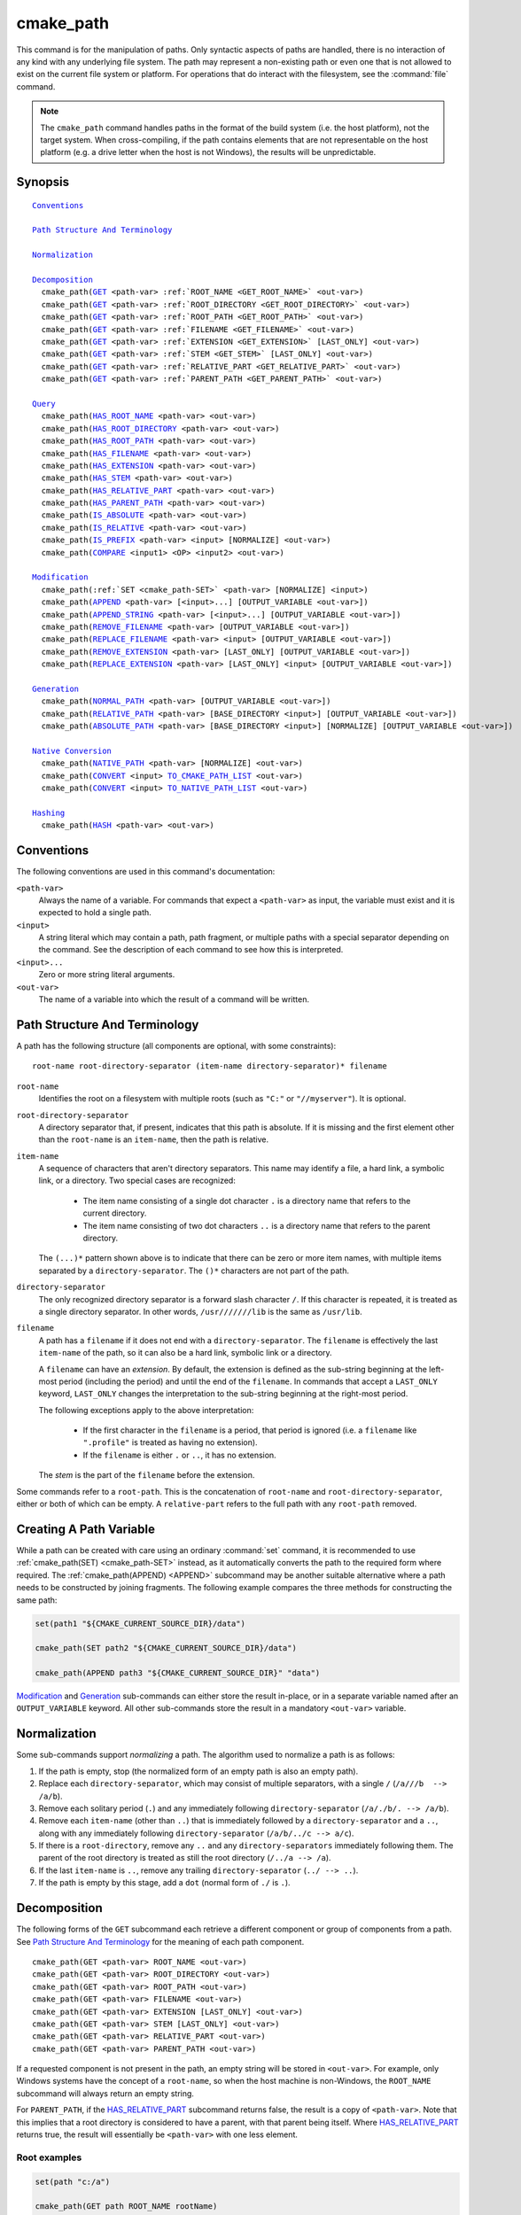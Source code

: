 cmake_path
----------

.. versionadded:: 3.20

This command is for the manipulation of paths.  Only syntactic aspects of
paths are handled, there is no interaction of any kind with any underlying
file system.  The path may represent a non-existing path or even one that
is not allowed to exist on the current file system or platform.
For operations that do interact with the filesystem, see the :command:`file`
command.

.. note::

  The ``cmake_path`` command handles paths in the format of the build system
  (i.e. the host platform), not the target system.  When cross-compiling,
  if the path contains elements that are not representable on the host
  platform (e.g. a drive letter when the host is not Windows), the results
  will be unpredictable.

Synopsis
^^^^^^^^

.. parsed-literal::

  `Conventions`_

  `Path Structure And Terminology`_

  `Normalization`_

  `Decomposition`_
    cmake_path(`GET`_ <path-var> :ref:`ROOT_NAME <GET_ROOT_NAME>` <out-var>)
    cmake_path(`GET`_ <path-var> :ref:`ROOT_DIRECTORY <GET_ROOT_DIRECTORY>` <out-var>)
    cmake_path(`GET`_ <path-var> :ref:`ROOT_PATH <GET_ROOT_PATH>` <out-var>)
    cmake_path(`GET`_ <path-var> :ref:`FILENAME <GET_FILENAME>` <out-var>)
    cmake_path(`GET`_ <path-var> :ref:`EXTENSION <GET_EXTENSION>` [LAST_ONLY] <out-var>)
    cmake_path(`GET`_ <path-var> :ref:`STEM <GET_STEM>` [LAST_ONLY] <out-var>)
    cmake_path(`GET`_ <path-var> :ref:`RELATIVE_PART <GET_RELATIVE_PART>` <out-var>)
    cmake_path(`GET`_ <path-var> :ref:`PARENT_PATH <GET_PARENT_PATH>` <out-var>)

  `Query`_
    cmake_path(`HAS_ROOT_NAME`_ <path-var> <out-var>)
    cmake_path(`HAS_ROOT_DIRECTORY`_ <path-var> <out-var>)
    cmake_path(`HAS_ROOT_PATH`_ <path-var> <out-var>)
    cmake_path(`HAS_FILENAME`_ <path-var> <out-var>)
    cmake_path(`HAS_EXTENSION`_ <path-var> <out-var>)
    cmake_path(`HAS_STEM`_ <path-var> <out-var>)
    cmake_path(`HAS_RELATIVE_PART`_ <path-var> <out-var>)
    cmake_path(`HAS_PARENT_PATH`_ <path-var> <out-var>)
    cmake_path(`IS_ABSOLUTE`_ <path-var> <out-var>)
    cmake_path(`IS_RELATIVE`_ <path-var> <out-var>)
    cmake_path(`IS_PREFIX`_ <path-var> <input> [NORMALIZE] <out-var>)
    cmake_path(`COMPARE`_ <input1> <OP> <input2> <out-var>)

  `Modification`_
    cmake_path(:ref:`SET <cmake_path-SET>` <path-var> [NORMALIZE] <input>)
    cmake_path(`APPEND`_ <path-var> [<input>...] [OUTPUT_VARIABLE <out-var>])
    cmake_path(`APPEND_STRING`_ <path-var> [<input>...] [OUTPUT_VARIABLE <out-var>])
    cmake_path(`REMOVE_FILENAME`_ <path-var> [OUTPUT_VARIABLE <out-var>])
    cmake_path(`REPLACE_FILENAME`_ <path-var> <input> [OUTPUT_VARIABLE <out-var>])
    cmake_path(`REMOVE_EXTENSION`_ <path-var> [LAST_ONLY] [OUTPUT_VARIABLE <out-var>])
    cmake_path(`REPLACE_EXTENSION`_ <path-var> [LAST_ONLY] <input> [OUTPUT_VARIABLE <out-var>])

  `Generation`_
    cmake_path(`NORMAL_PATH`_ <path-var> [OUTPUT_VARIABLE <out-var>])
    cmake_path(`RELATIVE_PATH`_ <path-var> [BASE_DIRECTORY <input>] [OUTPUT_VARIABLE <out-var>])
    cmake_path(`ABSOLUTE_PATH`_ <path-var> [BASE_DIRECTORY <input>] [NORMALIZE] [OUTPUT_VARIABLE <out-var>])

  `Native Conversion`_
    cmake_path(`NATIVE_PATH`_ <path-var> [NORMALIZE] <out-var>)
    cmake_path(`CONVERT`_ <input> `TO_CMAKE_PATH_LIST`_ <out-var>)
    cmake_path(`CONVERT`_ <input> `TO_NATIVE_PATH_LIST`_ <out-var>)

  `Hashing`_
    cmake_path(`HASH`_ <path-var> <out-var>)

Conventions
^^^^^^^^^^^

The following conventions are used in this command's documentation:

``<path-var>``
  Always the name of a variable.  For commands that expect a ``<path-var>``
  as input, the variable must exist and it is expected to hold a single path.

``<input>``
  A string literal which may contain a path, path fragment, or multiple paths
  with a special separator depending on the command.  See the description of
  each command to see how this is interpreted.

``<input>...``
  Zero or more string literal arguments.

``<out-var>``
  The name of a variable into which the result of a command will be written.


Path Structure And Terminology
^^^^^^^^^^^^^^^^^^^^^^^^^^^^^^

A path has the following structure (all components are optional, with some
constraints):

::

  root-name root-directory-separator (item-name directory-separator)* filename

``root-name``
  Identifies the root on a filesystem with multiple roots (such as ``"C:"``
  or ``"//myserver"``). It is optional.

``root-directory-separator``
  A directory separator that, if present, indicates that this path is
  absolute.  If it is missing and the first element other than the
  ``root-name`` is an ``item-name``, then the path is relative.

``item-name``
  A sequence of characters that aren't directory separators.  This name may
  identify a file, a hard link, a symbolic link, or a directory.  Two special
  cases are recognized:

    * The item name consisting of a single dot character ``.`` is a
      directory name that refers to the current directory.

    * The item name consisting of two dot characters ``..`` is a
      directory name that refers to the parent directory.

  The ``(...)*`` pattern shown above is to indicate that there can be zero
  or more item names, with multiple items separated by a
  ``directory-separator``.  The ``()*`` characters are not part of the path.

``directory-separator``
  The only recognized directory separator is a forward slash character ``/``.
  If this character is repeated, it is treated as a single directory
  separator.  In other words, ``/usr///////lib`` is the same as ``/usr/lib``.

.. _FILENAME_DEF:
.. _EXTENSION_DEF:
.. _STEM_DEF:

``filename``
  A path has a ``filename`` if it does not end with a ``directory-separator``.
  The ``filename`` is effectively the last ``item-name`` of the path, so it
  can also be a hard link, symbolic link or a directory.

  A ``filename`` can have an *extension*.  By default, the extension is
  defined as the sub-string beginning at the left-most period (including
  the period) and until the end of the ``filename``.  In commands that
  accept a ``LAST_ONLY`` keyword, ``LAST_ONLY`` changes the interpretation
  to the sub-string beginning at the right-most period.

  The following exceptions apply to the above interpretation:

    * If the first character in the ``filename`` is a period, that period is
      ignored (i.e. a ``filename`` like ``".profile"`` is treated as having
      no extension).

    * If the ``filename`` is either ``.`` or ``..``, it has no extension.

  The *stem* is the part of the ``filename`` before the extension.

Some commands refer to a ``root-path``.  This is the concatenation of
``root-name`` and ``root-directory-separator``, either or both of which can
be empty.  A ``relative-part`` refers to the full path with any ``root-path``
removed.


Creating A Path Variable
^^^^^^^^^^^^^^^^^^^^^^^^

While a path can be created with care using an ordinary :command:`set`
command, it is recommended to use :ref:`cmake_path(SET) <cmake_path-SET>`
instead, as it automatically converts the path to the required form where
required.  The :ref:`cmake_path(APPEND) <APPEND>` subcommand may
be another suitable alternative where a path needs to be constructed by
joining fragments.  The following example compares the three methods for
constructing the same path:

.. code-block:: cmake

  set(path1 "${CMAKE_CURRENT_SOURCE_DIR}/data")

  cmake_path(SET path2 "${CMAKE_CURRENT_SOURCE_DIR}/data")

  cmake_path(APPEND path3 "${CMAKE_CURRENT_SOURCE_DIR}" "data")

`Modification`_ and `Generation`_ sub-commands can either store the result
in-place, or in a separate variable named after an ``OUTPUT_VARIABLE``
keyword.  All other sub-commands store the result in a mandatory ``<out-var>``
variable.

.. _Normalization:

Normalization
^^^^^^^^^^^^^

Some sub-commands support *normalizing* a path.  The algorithm used to
normalize a path is as follows:

1. If the path is empty, stop (the normalized form of an empty path is
   also an empty path).
2. Replace each ``directory-separator``, which may consist of multiple
   separators, with a single ``/`` (``/a///b  --> /a/b``).
3. Remove each solitary period (``.``) and any immediately following
   ``directory-separator`` (``/a/./b/. --> /a/b``).
4. Remove each ``item-name`` (other than ``..``) that is immediately
   followed by a ``directory-separator`` and a ``..``, along with any
   immediately following ``directory-separator`` (``/a/b/../c --> a/c``).
5. If there is a ``root-directory``, remove any ``..`` and any
   ``directory-separators`` immediately following them.  The parent of the
   root directory is treated as still the root directory (``/../a --> /a``).
6. If the last ``item-name`` is ``..``, remove any trailing
   ``directory-separator`` (``../ --> ..``).
7. If the path is empty by this stage, add a ``dot`` (normal form of ``./``
   is ``.``).


Decomposition
^^^^^^^^^^^^^

.. _GET:
.. _GET_ROOT_NAME:
.. _GET_ROOT_DIRECTORY:
.. _GET_ROOT_PATH:
.. _GET_FILENAME:
.. _GET_EXTENSION:
.. _GET_STEM:
.. _GET_RELATIVE_PART:
.. _GET_PARENT_PATH:

The following forms of the ``GET`` subcommand each retrieve a different
component or group of components from a path.  See
`Path Structure And Terminology`_ for the meaning of each path component.

::

  cmake_path(GET <path-var> ROOT_NAME <out-var>)
  cmake_path(GET <path-var> ROOT_DIRECTORY <out-var>)
  cmake_path(GET <path-var> ROOT_PATH <out-var>)
  cmake_path(GET <path-var> FILENAME <out-var>)
  cmake_path(GET <path-var> EXTENSION [LAST_ONLY] <out-var>)
  cmake_path(GET <path-var> STEM [LAST_ONLY] <out-var>)
  cmake_path(GET <path-var> RELATIVE_PART <out-var>)
  cmake_path(GET <path-var> PARENT_PATH <out-var>)

If a requested component is not present in the path, an empty string will be
stored in ``<out-var>``.  For example, only Windows systems have the concept
of a ``root-name``, so when the host machine is non-Windows, the ``ROOT_NAME``
subcommand will always return an empty string.

For ``PARENT_PATH``, if the `HAS_RELATIVE_PART`_ subcommand returns false,
the result is a copy of ``<path-var>``.  Note that this implies that a root
directory is considered to have a parent, with that parent being itself.
Where `HAS_RELATIVE_PART`_ returns true, the result will essentially be
``<path-var>`` with one less element.

Root examples
"""""""""""""

.. code-block:: cmake

  set(path "c:/a")

  cmake_path(GET path ROOT_NAME rootName)
  cmake_path(GET path ROOT_DIRECTORY rootDir)
  cmake_path(GET path ROOT_PATH rootPath)

  message("Root name is \"${rootName}\"")
  message("Root directory is \"${rootDir}\"")
  message("Root path is \"${rootPath}\"")

::

  Root name is "c:"
  Root directory is "/"
  Root path is "c:/"

Filename examples
"""""""""""""""""

.. code-block:: cmake

  set(path "/a/b")
  cmake_path(GET path FILENAME filename)
  message("First filename is \"${filename}\"")

  # Trailing slash means filename is empty
  set(path "/a/b/")
  cmake_path(GET path FILENAME filename)
  message("Second filename is \"${filename}\"")

::

  First filename is "b"
  Second filename is ""

Extension and stem examples
"""""""""""""""""""""""""""

.. code-block:: cmake

  set(path "name.ext1.ext2")

  cmake_path(GET path EXTENSION fullExt)
  cmake_path(GET path STEM fullStem)
  message("Full extension is \"${fullExt}\"")
  message("Full stem is \"${fullStem}\"")

  # Effect of LAST_ONLY
  cmake_path(GET path EXTENSION LAST_ONLY lastExt)
  cmake_path(GET path STEM LAST_ONLY lastStem)
  message("Last extension is \"${lastExt}\"")
  message("Last stem is \"${lastStem}\"")

  # Special cases
  set(dotPath "/a/.")
  set(dotDotPath "/a/..")
  set(someMorePath "/a/.some.more")
  cmake_path(GET dotPath EXTENSION dotExt)
  cmake_path(GET dotPath STEM dotStem)
  cmake_path(GET dotDotPath EXTENSION dotDotExt)
  cmake_path(GET dotDotPath STEM dotDotStem)
  cmake_path(GET dotMorePath EXTENSION someMoreExt)
  cmake_path(GET dotMorePath STEM someMoreStem)
  message("Dot extension is \"${dotExt}\"")
  message("Dot stem is \"${dotStem}\"")
  message("Dot-dot extension is \"${dotDotExt}\"")
  message("Dot-dot stem is \"${dotDotStem}\"")
  message(".some.more extension is \"${someMoreExt}\"")
  message(".some.more stem is \"${someMoreStem}\"")

::

  Full extension is ".ext1.ext2"
  Full stem is "name"
  Last extension is ".ext2"
  Last stem is "name.ext1"
  Dot extension is ""
  Dot stem is "."
  Dot-dot extension is ""
  Dot-dot stem is ".."
  .some.more extension is ".more"
  .some.more stem is ".some"

Relative part examples
""""""""""""""""""""""

.. code-block:: cmake

  set(path "c:/a/b")
  cmake_path(GET path RELATIVE_PART result)
  message("Relative part is \"${result}\"")

  set(path "c/d")
  cmake_path(GET path RELATIVE_PART result)
  message("Relative part is \"${result}\"")

  set(path "/")
  cmake_path(GET path RELATIVE_PART result)
  message("Relative part is \"${result}\"")

::

  Relative part is "a/b"
  Relative part is "c/d"
  Relative part is ""

Path traversal examples
"""""""""""""""""""""""

.. code-block:: cmake

  set(path "c:/a/b")
  cmake_path(GET path PARENT_PATH result)
  message("Parent path is \"${result}\"")

  set(path "c:/")
  cmake_path(GET path PARENT_PATH result)
  message("Parent path is \"${result}\"")

::

  Parent path is "c:/a"
  Parent path is "c:/"


Query
^^^^^

Each of the ``GET`` subcommands has a corresponding ``HAS_...``
subcommand which can be used to discover whether a particular path
component is present.  See `Path Structure And Terminology`_ for the
meaning of each path component.

.. _HAS_ROOT_NAME:
.. _HAS_ROOT_DIRECTORY:
.. _HAS_ROOT_PATH:
.. _HAS_FILENAME:
.. _HAS_EXTENSION:
.. _HAS_STEM:
.. _HAS_RELATIVE_PART:
.. _HAS_PARENT_PATH:

::

  cmake_path(HAS_ROOT_NAME <path-var> <out-var>)
  cmake_path(HAS_ROOT_DIRECTORY <path-var> <out-var>)
  cmake_path(HAS_ROOT_PATH <path-var> <out-var>)
  cmake_path(HAS_FILENAME <path-var> <out-var>)
  cmake_path(HAS_EXTENSION <path-var> <out-var>)
  cmake_path(HAS_STEM <path-var> <out-var>)
  cmake_path(HAS_RELATIVE_PART <path-var> <out-var>)
  cmake_path(HAS_PARENT_PATH <path-var> <out-var>)

Each of the above follows the predictable pattern of setting ``<out-var>``
to true if the path has the associated component, or false otherwise.
Note the following special cases:

* For ``HAS_ROOT_PATH``, a true result will only be returned if at least one
  of ``root-name`` or ``root-directory`` is non-empty.

* For ``HAS_PARENT_PATH``, the root directory is also considered to have a
  parent, which will be itself.  The result is true except if the path
  consists of just a :ref:`filename <FILENAME_DEF>`.

.. _IS_ABSOLUTE:

::

  cmake_path(IS_ABSOLUTE <path-var> <out-var>)

Sets ``<out-var>`` to true if ``<path-var>`` is absolute.  An absolute path
is a path that unambiguously identifies the location of a file without
reference to an additional starting location.  On Windows, this means the
path must have both a ``root-name`` and a ``root-directory-separator`` to be
considered absolute.  On other platforms, just a ``root-directory-separator``
is sufficient.  Note that this means on Windows, ``IS_ABSOLUTE`` can be
false while ``HAS_ROOT_DIRECTORY`` can be true.

.. _IS_RELATIVE:

::

  cmake_path(IS_RELATIVE <path-var> <out-var>)

This will store the opposite of ``IS_ABSOLUTE`` in ``<out-var>``.

.. _IS_PREFIX:

::

  cmake_path(IS_PREFIX <path-var> <input> [NORMALIZE] <out-var>)

Checks if ``<path-var>`` is the prefix of ``<input>``.

When the ``NORMALIZE`` option is specified, ``<path-var>`` and ``<input>``
are :ref:`normalized <Normalization>` before the check.

.. code-block:: cmake

  set(path "/a/b/c")
  cmake_path(IS_PREFIX path "/a/b/c/d" result) # result = true
  cmake_path(IS_PREFIX path "/a/b" result)     # result = false
  cmake_path(IS_PREFIX path "/x/y/z" result)   # result = false

  set(path "/a/b")
  cmake_path(IS_PREFIX path "/a/c/../b" NORMALIZE result)   # result = true

.. _COMPARE:

::

  cmake_path(COMPARE <input1> EQUAL <input2> <out-var>)
  cmake_path(COMPARE <input1> NOT_EQUAL <input2> <out-var>)

Compares the lexical representations of two paths provided as string literals.
No normalization is performed on either path.  Equality is determined
according to the following pseudo-code logic:

::

  if(NOT <input1>.root_name() STREQUAL <input2>.root_name())
    return FALSE

  if(<input1>.has_root_directory() XOR <input2>.has_root_directory())
    return FALSE

  Return FALSE if a relative portion of <input1> is not lexicographically
  equal to the relative portion of <input2>. This comparison is performed path
  component-wise. If all of the components compare equal, then return TRUE.

.. note::
  Unlike most other ``cmake_path()`` subcommands, the ``COMPARE`` subcommand
  takes literal strings as input, not the names of variables.


Modification
^^^^^^^^^^^^

.. _cmake_path-SET:

::

  cmake_path(SET <path-var> [NORMALIZE] <input>)

Assign the ``<input>`` path to ``<path-var>``.  If ``<input>`` is a native
path, it is converted into a cmake-style path with forward-slashes
(``/``). On Windows, the long filename marker is taken into account.

When the ``NORMALIZE`` option is specified, the path is :ref:`normalized
<Normalization>` before the conversion.

For example:

.. code-block:: cmake

  set(native_path "c:\\a\\b/..\\c")
  cmake_path(SET path "${native_path}")
  message("CMake path is \"${path}\"")

  cmake_path(SET path NORMALIZE "${native_path}")
  message("Normalized CMake path is \"${path}\"")

Output::

  CMake path is "c:/a/b/../c"
  Normalized CMake path is "c:/a/c"

.. _APPEND:

::

  cmake_path(APPEND <path-var> [<input>...] [OUTPUT_VARIABLE <out-var>])

Append all the ``<input>`` arguments to the ``<path-var>`` using ``/`` as
the ``directory-separator``.  Depending on the ``<input>``, the previous
contents of ``<path-var>`` may be discarded.  For each ``<input>`` argument,
the following algorithm (pseudo-code) applies:

::

  # <path> is the contents of <path-var>

  if(<input>.is_absolute() OR
     (<input>.has_root_name() AND
      NOT <input>.root_name() STREQUAL <path>.root_name()))
    replace <path> with <input>
    return()
  endif()

  if(<input>.has_root_directory())
    remove any root-directory and the entire relative path from <path>
  elseif(<path>.has_filename() OR
         (NOT <path-var>.has_root_directory() OR <path>.is_absolute()))
    append directory-separator to <path>
  endif()

  append <input> omitting any root-name to <path>

.. _APPEND_STRING:

::

  cmake_path(APPEND_STRING <path-var> [<input>...] [OUTPUT_VARIABLE <out-var>])

Append all the ``<input>`` arguments to the ``<path-var>`` without adding any
``directory-separator``.

.. _REMOVE_FILENAME:

::

  cmake_path(REMOVE_FILENAME <path-var> [OUTPUT_VARIABLE <out-var>])

Removes the :ref:`filename <FILENAME_DEF>` component (as returned by
:ref:`GET ... FILENAME <GET_FILENAME>`) from ``<path-var>``.  After removal,
any trailing ``directory-separator`` is left alone, if present.

If ``OUTPUT_VARIABLE`` is not given, then after this function returns,
`HAS_FILENAME`_ returns false for ``<path-var>``.

For example:

.. code-block:: cmake

  set(path "/a/b")
  cmake_path(REMOVE_FILENAME path)
  message("First path is \"${path}\"")

  # filename is now already empty, the following removes nothing
  cmake_path(REMOVE_FILENAME path)
  message("Second path is \"${result}\"")

Output::

  First path is "/a/"
  Second path is "/a/"

.. _REPLACE_FILENAME:

::

  cmake_path(REPLACE_FILENAME <path-var> <input> [OUTPUT_VARIABLE <out-var>])

Replaces the :ref:`filename <FILENAME_DEF>` component from ``<path-var>``
with ``<input>``.  If ``<path-var>`` has no filename component (i.e.
`HAS_FILENAME`_ returns false), the path is unchanged.  The operation is
equivalent to the following:

.. code-block:: cmake

  cmake_path(HAS_FILENAME path has_filename)
  if(has_filename)
    cmake_path(REMOVE_FILENAME path)
    cmake_path(APPEND path input);
  endif()

.. _REMOVE_EXTENSION:

::

  cmake_path(REMOVE_EXTENSION <path-var> [LAST_ONLY]
                                         [OUTPUT_VARIABLE <out-var>])

Removes the :ref:`extension <EXTENSION_DEF>`, if any, from ``<path-var>``.

.. _REPLACE_EXTENSION:

::

  cmake_path(REPLACE_EXTENSION <path-var> [LAST_ONLY] <input>
                               [OUTPUT_VARIABLE <out-var>])

Replaces the :ref:`extension <EXTENSION_DEF>` with ``<input>``.  Its effect
is equivalent to the following:

.. code-block:: cmake

  cmake_path(REMOVE_EXTENSION path)
  if(NOT "input" MATCHES "^\\.")
    cmake_path(APPEND_STRING path ".")
  endif()
  cmake_path(APPEND_STRING path "input")


Generation
^^^^^^^^^^

.. _NORMAL_PATH:

::

  cmake_path(NORMAL_PATH <path-var> [OUTPUT_VARIABLE <out-var>])

Normalize ``<path-var>`` according the steps described in :ref:`Normalization`.

.. _cmake_path-RELATIVE_PATH:
.. _RELATIVE_PATH:

::

  cmake_path(RELATIVE_PATH <path-var> [BASE_DIRECTORY <input>]
                                      [OUTPUT_VARIABLE <out-var>])

Modifies ``<path-var>`` to make it relative to the ``BASE_DIRECTORY`` argument.
If ``BASE_DIRECTORY`` is not specified, the default base directory will be
:variable:`CMAKE_CURRENT_SOURCE_DIR`.

For reference, the algorithm used to compute the relative path is the same
as that used by C++
`std::filesystem::path::lexically_relative
<https://en.cppreference.com/w/cpp/filesystem/path/lexically_normal>`_.

.. _ABSOLUTE_PATH:

::

  cmake_path(ABSOLUTE_PATH <path-var> [BASE_DIRECTORY <input>] [NORMALIZE]
                                      [OUTPUT_VARIABLE <out-var>])

If ``<path-var>`` is a relative path (`IS_RELATIVE`_ is true), it is evaluated
relative to the given base directory specified by ``BASE_DIRECTORY`` option.
If ``BASE_DIRECTORY`` is not specified, the default base directory will be
:variable:`CMAKE_CURRENT_SOURCE_DIR`.

When the ``NORMALIZE`` option is specified, the path is :ref:`normalized
<Normalization>` after the path computation.

Because ``cmake_path()`` does not access the filesystem, symbolic links are
not resolved and any leading tilde is not expanded.  To compute a real path
with symbolic links resolved and leading tildes expanded, use the
:command:`file(REAL_PATH)` command instead.

Native Conversion
^^^^^^^^^^^^^^^^^

For commands in this section, *native* refers to the host platform, not the
target platform when cross-compiling.

.. _cmake_path-NATIVE_PATH:
.. _NATIVE_PATH:

::

  cmake_path(NATIVE_PATH <path-var> [NORMALIZE] <out-var>)

Converts a cmake-style ``<path-var>`` into a native path with
platform-specific slashes (``\`` on Windows hosts and ``/`` elsewhere).

When the ``NORMALIZE`` option is specified, the path is :ref:`normalized
<Normalization>` before the conversion.

.. _CONVERT:
.. _cmake_path-TO_CMAKE_PATH_LIST:
.. _TO_CMAKE_PATH_LIST:

::

  cmake_path(CONVERT <input> TO_CMAKE_PATH_LIST <out-var> [NORMALIZE])

Converts a native ``<input>`` path into a cmake-style path with forward
slashes (``/``).  On Windows hosts, the long filename marker is taken into
account.  The input can be a single path or a system search path like
``$ENV{PATH}``.  A search path will be converted to a cmake-style list
separated by ``;`` characters (on non-Windows platforms, this essentially
means ``:`` separators are replaced with ``;``).  The result of the
conversion is stored in the ``<out-var>`` variable.

When the ``NORMALIZE`` option is specified, the path is :ref:`normalized
<Normalization>` before the conversion.

.. note::
  Unlike most other ``cmake_path()`` subcommands, the ``CONVERT`` subcommand
  takes a literal string as input, not the name of a variable.

.. _cmake_path-TO_NATIVE_PATH_LIST:
.. _TO_NATIVE_PATH_LIST:

::

  cmake_path(CONVERT <input> TO_NATIVE_PATH_LIST <out-var> [NORMALIZE])

Converts a cmake-style ``<input>`` path into a native path with
platform-specific slashes (``\`` on Windows hosts and ``/`` elsewhere).
The input can be a single path or a cmake-style list.  A list will be
converted into a native search path (``;``-separated on Windows,
``:``-separated on other platforms).  The result of the conversion is
stored in the ``<out-var>`` variable.

When the ``NORMALIZE`` option is specified, the path is :ref:`normalized
<Normalization>` before the conversion.

.. note::
  Unlike most other ``cmake_path()`` subcommands, the ``CONVERT`` subcommand
  takes a literal string as input, not the name of a variable.

For example:

.. code-block:: cmake

  set(paths "/a/b/c" "/x/y/z")
  cmake_path(CONVERT "${paths}" TO_NATIVE_PATH_LIST native_paths)
  message("Native path list is \"${native_paths}\"")

Output on Windows::

  Native path list is "\a\b\c;\x\y\z"

Output on all other platforms::

  Native path list is "/a/b/c:/x/y/z"

Hashing
^^^^^^^

.. _HASH:

::

    cmake_path(HASH <path-var> <out-var>)

Compute a hash value of ``<path-var>`` such that for two paths ``p1`` and
``p2`` that compare equal (:ref:`COMPARE ... EQUAL <COMPARE>`), the hash
value of ``p1`` is equal to the hash value of ``p2``.  The path is always
:ref:`normalized <Normalization>` before the hash is computed.
